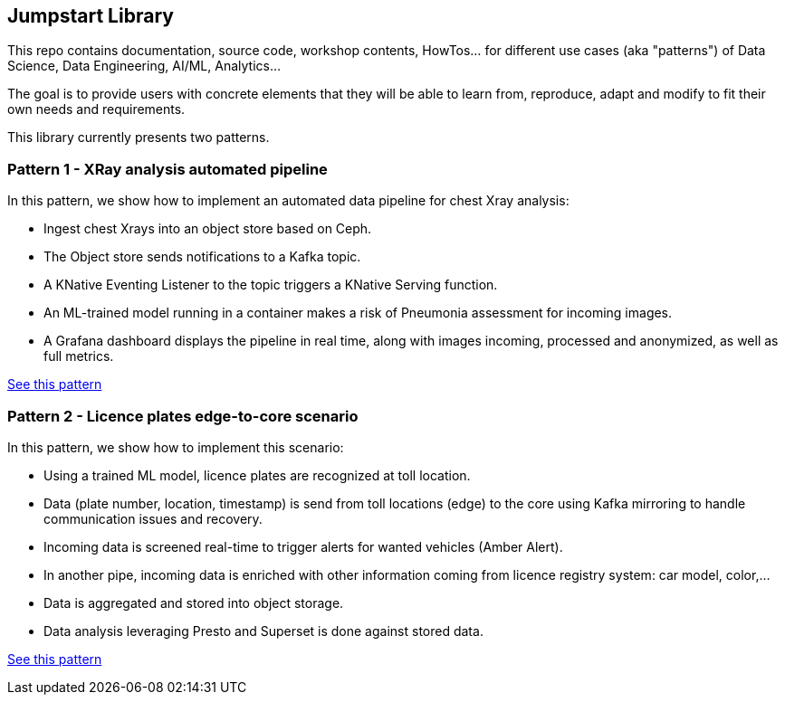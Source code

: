 == Jumpstart Library

This repo contains documentation, source code, workshop contents, HowTos... for different use cases (aka "patterns") of Data Science, Data Engineering, AI/ML, Analytics...

The goal is to provide users with concrete elements that they will be able to learn from, reproduce, adapt and modify to fit their own needs and requirements.

This library currently presents two patterns.

=== Pattern 1 - XRay analysis automated pipeline

In this pattern, we show how to implement an automated data pipeline for chest Xray analysis:

* Ingest chest Xrays into an object store based on Ceph.
* The Object store sends notifications to a Kafka topic.
* A KNative Eventing Listener to the topic triggers a KNative Serving function.
* An ML-trained model running in a container makes a risk of Pneumonia assessment for incoming images.
* A Grafana dashboard displays the pipeline in real time, along with images incoming, processed and anonymized, as well as full metrics.

link:pattern1-xray-pipeline/README.adoc[See this pattern]

=== Pattern 2 - Licence plates edge-to-core scenario

In this pattern, we show how to implement this scenario:

* Using a trained ML model, licence plates are recognized at toll location.
* Data (plate number, location, timestamp) is send from toll locations (edge) to the core using Kafka mirroring to handle communication issues and recovery.
* Incoming data is screened real-time to trigger alerts for wanted vehicles (Amber Alert).
* In another pipe, incoming data is enriched with other information coming from licence registry system: car model, color,...
* Data is aggregated and stored into object storage.
* Data analysis leveraging Presto and Superset is done against stored data.

link:pattern2-licence-plates/README.adoc[See this pattern]
